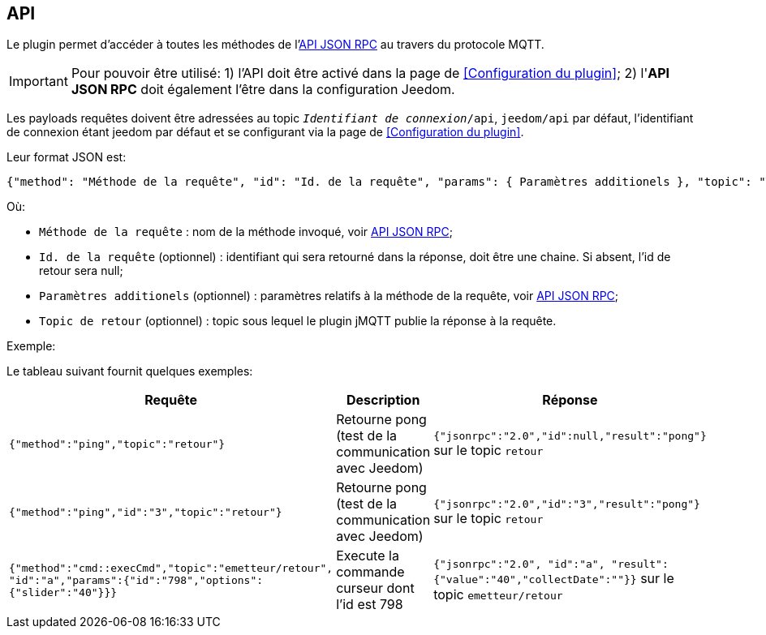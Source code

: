 == API

Le plugin permet d'accéder à toutes les méthodes de l'http://jeedom.github.io/core/fr_FR/jsonrpc_api[API JSON RPC] au travers du protocole MQTT.

IMPORTANT: Pour pouvoir être utilisé:
1) l'API doit être activé dans la page de <<Configuration du plugin>>;
2)  l'*API JSON RPC* doit également l'être dans la configuration Jeedom.

Les payloads requêtes doivent être adressées au topic `_Identifiant de connexion_/api`, `jeedom/api` par défaut, l'identifiant de connexion étant jeedom par défaut et se configurant via la page de <<Configuration du plugin>>.

Leur format JSON est:

....
{"method": "Méthode de la requête", "id": "Id. de la requête", "params": { Paramètres additionels }, "topic": "Topic de retour"}
....

Où:

   - `Méthode de la requête` : nom de la méthode invoqué, voir http://jeedom.github.io/core/fr_FR/jsonrpc_api[API JSON RPC];
   - `Id. de la requête` (optionnel) : identifiant qui sera retourné dans la réponse, doit être une chaine. Si absent, l'id de retour sera null;
   - `Paramètres additionels` (optionnel) : paramètres relatifs à la méthode de la requête, voir http://jeedom.github.io/core/fr_FR/jsonrpc_api[API JSON RPC];
   - `Topic de retour` (optionnel) : topic sous lequel le plugin jMQTT publie la réponse à la requête.
   

.Exemple:
Le tableau suivant fournit quelques exemples:

|===
|Requête|Description|Réponse

|`{"method":"ping","topic":"retour"}`
|Retourne pong (test de la communication avec Jeedom)
|`{"jsonrpc":"2.0","id":null,"result":"pong"}` sur le topic `retour`

|`{"method":"ping","id":"3","topic":"retour"}`
|Retourne pong (test de la communication avec Jeedom)
|`{"jsonrpc":"2.0","id":"3","result":"pong"}` sur le topic `retour` 

|`{"method":"cmd::execCmd","topic":"emetteur/retour", "id":"a","params":{"id":"798","options":{"slider":"40"}}}`
|Execute la commande curseur dont l'id est 798
|`{"jsonrpc":"2.0", "id":"a", "result":{"value":"40","collectDate":""}}` sur le topic `emetteur/retour`
|===
